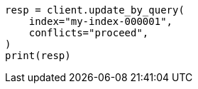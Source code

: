 // This file is autogenerated, DO NOT EDIT
// docs/update-by-query.asciidoc:12

[source, python]
----
resp = client.update_by_query(
    index="my-index-000001",
    conflicts="proceed",
)
print(resp)
----
